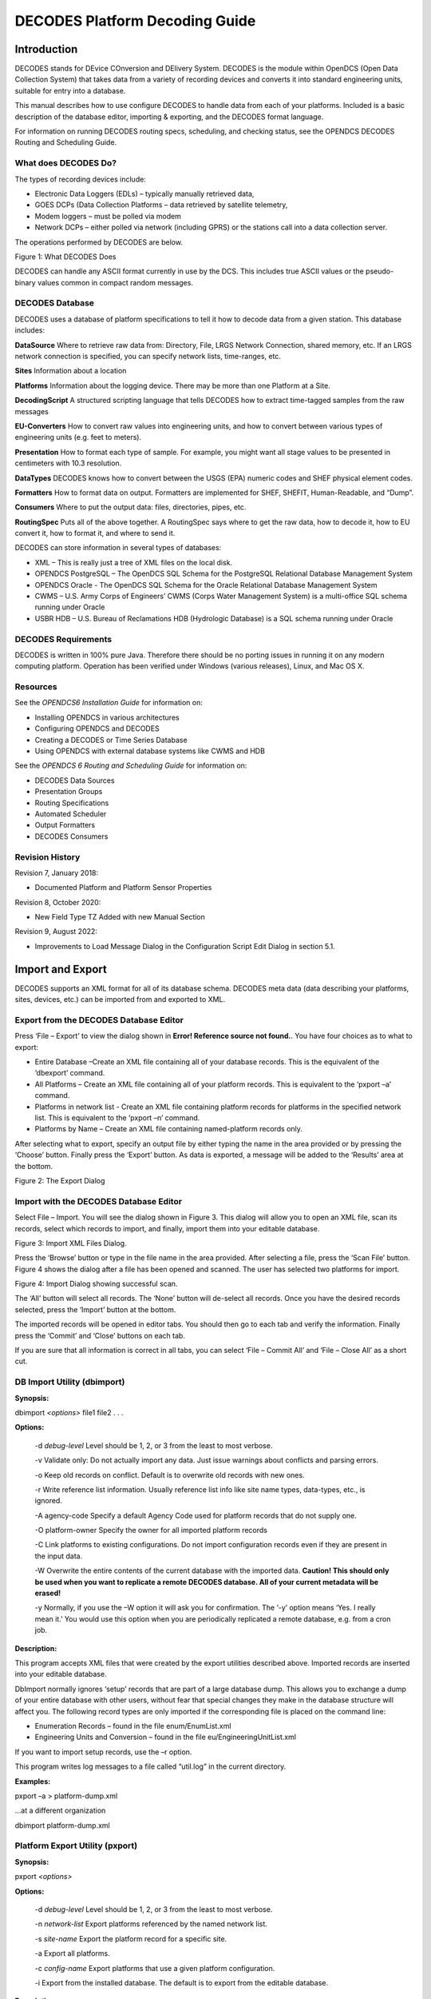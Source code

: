 .. _main.legacy.decoding.guide:
###############################
DECODES Platform Decoding Guide
###############################

.. contents. Table of Contents


Introduction
============

DECODES stands for DEvice COnversion and DElivery System. DECODES is the
module within OpenDCS (Open Data Collection System) that takes data from
a variety of recording devices and converts it into standard engineering
units, suitable for entry into a database.

This manual describes how to use configure DECODES to handle data from
each of your platforms. Included is a basic description of the database
editor, importing & exporting, and the DECODES format language.

For information on running DECODES routing specs, scheduling, and
checking status, see the OPENDCS DECODES Routing and Scheduling Guide.

What does DECODES Do?
---------------------

The types of recording devices include:

-  Electronic Data Loggers (EDLs) – typically manually retrieved data,

-  GOES DCPs (Data Collection Platforms – data retrieved by satellite
   telemetry,

-  Modem loggers – must be polled via modem

-  Network DCPs – either polled via network (including GPRS) or the
   stations call into a data collection server.

The operations performed by DECODES are below.

.. image:: ./media/legacy/decoding-guide/im-01-decodes-ops.png
   :width: 1.30347in
   :height: 3.65139in

Figure 1: What DECODES Does

DECODES can handle any ASCII format currently in use by the DCS. This
includes true ASCII values or the pseudo-binary values common in compact
random messages.

DECODES Database
----------------

DECODES uses a database of platform specifications to tell it how to
decode data from a given station. This database includes:

**DataSource** Where to retrieve raw data from: Directory, File, LRGS
Network Connection, shared memory, etc. If an LRGS network connection is
specified, you can specify network lists, time-ranges, etc.

**Sites** Information about a location

**Platforms** Information about the logging device. There may be more
than one Platform at a Site.

**DecodingScript** A structured scripting language that tells DECODES
how to extract time-tagged samples from the raw messages

**EU-Converters** How to convert raw values into engineering units, and
how to convert between various types of engineering units (e.g. feet to
meters).

**Presentation** How to format each type of sample. For example, you
might want all stage values to be presented in centimeters with 10.3
resolution.

**DataTypes** DECODES knows how to convert between the USGS (EPA)
numeric codes and SHEF physical element codes.

**Formatters** How to format data on output. Formatters are implemented
for SHEF, SHEFIT, Human-Readable, and “Dump”.

**Consumers** Where to put the output data: files, directories, pipes,
etc.

**RoutingSpec** Puts all of the above together. A RoutingSpec says where
to get the raw data, how to decode it, how to EU convert it, how to
format it, and where to send it.

DECODES can store information in several types of databases:

-  XML – This is really just a tree of XML files on the local disk.

-  OPENDCS PostgreSQL – The OpenDCS SQL Schema for the PostgreSQL
   Relational Database Management System

-  OPENDCS Oracle - The OpenDCS SQL Schema for the Oracle Relational
   Database Management System

-  CWMS – U.S. Army Corps of Engineers’ CWMS (Corps Water Management
   System) is a multi-office SQL schema running under Oracle

-  USBR HDB – U.S. Bureau of Reclamations HDB (Hydrologic Database) is a
   SQL schema running under Oracle

DECODES Requirements
--------------------

DECODES is written in 100% pure Java. Therefore there should be no
porting issues in running it on any modern computing platform. Operation
has been verified under Windows (various releases), Linux, and Mac OS X.

Resources
---------

See the *OPENDCS6 Installation Guide* for information on:

-  Installing OPENDCS in various architectures

-  Configuring OPENDCS and DECODES

-  Creating a DECODES or Time Series Database

-  Using OPENDCS with external database systems like CWMS and HDB

See the *OPENDCS 6 Routing and Scheduling Guide* for information on:

-  DECODES Data Sources

-  Presentation Groups

-  Routing Specifications

-  Automated Scheduler

-  Output Formatters

-  DECODES Consumers

Revision History
----------------

Revision 7, January 2018:

-  Documented Platform and Platform Sensor Properties

Revision 8, October 2020:

-  New Field Type TZ Added with new Manual Section

Revision 9, August 2022:

-  Improvements to Load Message Dialog in the Configuration Script Edit
   Dialog in section 5.1.

Import and Export
=================

DECODES supports an XML format for all of its database schema. DECODES
meta data (data describing your platforms, sites, devices, etc.) can be
imported from and exported to XML.

Export from the DECODES Database Editor
---------------------------------------

Press ‘File – Export’ to view the dialog shown in **Error! Reference
source not found.**. You have four choices as to what to export:

-  Entire Database –Create an XML file containing all of your database
   records. This is the equivalent of the ‘dbexport’ command.

-  All Platforms – Create an XML file containing all of your platform
   records. This is equivalent to the ‘pxport –a’ command.

-  Platforms in network list - Create an XML file containing platform
   records for platforms in the specified network list. This is
   equivalent to the ‘pxport –n’ command.

-  Platforms by Name – Create an XML file containing named-platform
   records only.

After selecting what to export, specify an output file by either typing
the name in the area provided or by pressing the ‘Choose’ button.
Finally press the ‘Export’ button. As data is exported, a message will
be added to the ‘Results’ area at the bottom.

.. image:: ./media/legacy/decoding-guide/im-02-export-decodes-db.png
   :width: 3.98611in
   :height: 3.80556in

Figure 2: The Export Dialog

Import with the DECODES Database Editor
---------------------------------------

Select File – Import. You will see the dialog shown in Figure 3. This
dialog will allow you to open an XML file, scan its records, select
which records to import, and finally, import them into your editable
database.

.. image:: ./media/legacy/decoding-guide/im-03-import-decodes-db.png
   :width: 4.86111in
   :height: 2.51389in

Figure 3: Import XML Files Dialog.

Press the ‘Browse’ button or type in the file name in the area provided.
After selecting a file, press the ‘Scan File’ button. Figure 4 shows the
dialog after a file has been opened and scanned. The user has selected
two platforms for import.

.. image:: ./media/legacy/decoding-guide/im-04-import-xml-decodes-db.png
   :width: 4.86111in
   :height: 2.40278in

Figure 4: Import Dialog showing successful scan.

The ‘All’ button will select all records. The ‘None’ button will
de-select all records. Once you have the desired records selected, press
the ‘Import’ button at the bottom.

The imported records will be opened in editor tabs. You should then go
to each tab and verify the information. Finally press the ‘Commit’ and
‘Close’ buttons on each tab.

If you are sure that all information is correct in all tabs, you can
select ‘File – Commit All’ and ‘File – Close All’ as a short cut.

DB Import Utility (dbimport)
-----------------------------

**Synopsis:**

dbimport *<options>* file1 file2 . . .

**Options:**

   -d *debug-level* Level should be 1, 2, or 3 from the least to most
   verbose.

   -v Validate only: Do not actually import any data. Just issue
   warnings about conflicts and parsing errors.

   -o Keep old records on conflict. Default is to overwrite old records
   with new ones.

   -r Write reference list information. Usually reference list info like
   site name types, data-types, etc., is ignored.

   -A agency-code Specify a default Agency Code used for platform
   records that do not supply one.

   -O platform-owner Specify the owner for all imported platform records

   -C Link platforms to existing configurations. Do not import
   configuration records even if they are present in the input data.

   -W Overwrite the entire contents of the current database with the
   imported data. **Caution! This should only be used when you want to
   replicate a remote DECODES database. All of your current metadata
   will be erased!**

   -y Normally, if you use the –W option it will ask you for
   confirmation. The ‘-y’ option means ‘Yes. I really mean it.’ You
   would use this option when you are periodically replicated a remote
   database, e.g. from a cron job.

**Description:**

This program accepts XML files that were created by the export utilities
described above. Imported records are inserted into your editable
database.

DbImport normally ignores ‘setup’ records that are part of a large
database dump. This allows you to exchange a dump of your entire
database with other users, without fear that special changes they make
in the database structure will affect you. The following record types
are only imported if the corresponding file is placed on the command
line:

-  Enumeration Records – found in the file enum/EnumList.xml

-  Engineering Units and Conversion – found in the file
   eu/EngineeringUnitList.xml

If you want to import setup records, use the –r option.

This program writes log messages to a file called “util.log” in the
current directory.

**Examples:**

pxport –a > platform-dump.xml

...at a different organization

dbimport platform-dump.xml

Platform Export Utility (pxport)
--------------------------------

**Synopsis:**

pxport *<options>*

**Options:**

   -d *debug-level* Level should be 1, 2, or 3 from the least to most
   verbose.

   -n *network-list* Export platforms referenced by the named network
   list.

   -s *site-name* Export the platform record for a specific site.

   -a Export all platforms.

   -c *config-name* Export platforms that use a given platform
   configuration.

   -i Export from the installed database. The default is to export from
   the editable database.

**Description:**

This program writes XML records containing platforms (and all
subordinate records such as site, config, script, and transport media).
Records are written to standard output.

Multiple instances of the above options are acceptable. See examples
below.

This program writes log messages to a file called “util.log” in the
current directory.

**Examples:**

Dump all platforms to a single XML file:

pxport –a > platform-dump.xml

Export three specific sites:

pxport –s TCLG1 –s HUDG1 –s LHMG1 > threesites.xml

Export platforms referenced by Atlanta’s network list:

pxport –n Atlanta > Atlanta-platforms.xml

Database Export Utility (dbexport)
-----------------------------------

You can export the entire database to an XML file with the ‘dbexport’
command:

dbexport > *file* *By default exports the editable database.*

dbexport –i > *file* *Option to export installed database*

This command is very useful for taking periodic backups of the DECODES
database.

DECODES Database Editor
=======================

Start the Database Editor (dbedit) from the launcher with the command::

    launcher_start

Then press the button for DECODES Database Editor.

You can also start the dbedit directly from a terminal with the command::

    dbedit *<options>*

**Options:**

   -d *debug-level* Level should be 1, 2, or 3 from the least to most
   verbose.

   -E databaseLoc Edit the XML database at the specified location. This
   overrides the editable database location specified in your DECODES
   Properties file.

The editor starts as shown in Figure 5.

.. image:: ./media/legacy/decoding-guide/im-05-decodes-platforms.png
   :alt: decodes platforms list
   :width: 6.49444in
   :height: 5.58403in

Figure 5: Database Editor Platform List Screen.

GUI Layout
----------

A row of Tabs appears along the top corresponding to the different kinds
of records in the database (Platforms, Sites, Configs, etc.)

List Panels in General
~~~~~~~~~~~~~~~~~~~~~~

Underneath each of those tabs you will see a “List” tab. In Figure 5,
the Platform tab is selected, so we see the List of platforms.

Click on the column header in the List tab to sort the elements by the
columns value. In Figure 5 the ‘Site’ column header was clicked, so we
see elements sorted by Site name.

Along the bottom of the List tab you see buttons with the following
labels:

**Open** To edit a database record, click on it in the list and press
Open

**New** Press new to create a new database record.

**Copy** To copy a database record, click on it in the list and press
Copy. You will be prompted for a name for the copy.

**Delete** To delete a database record, click on it in the list and
press Delete.

**Refresh** This is a placeholder for future a feature.

Edit Panels in General
~~~~~~~~~~~~~~~~~~~~~~

When you **Open** a record, a new tab appears to the right of the list
tab. For example, Figure 6 shows the result after we do the following:

-  Select the **Configs** top-level tab.

-  Select the record loggernet-20 from the list

-  Press the **Open** button.

Notice the bottom of the Edit Panel. The **Commit** button writes the
record back to the database. You can do this at any time. It does not
close the panel.

The **Close** button closes the edit panel. If you have made changes to
the record you will be asked if you want to save them.

Exiting the Editor
~~~~~~~~~~~~~~~~~~

You can exit the editor by selecting File-Exit or by closing the window.
If you have edit panels open in which changes have not been saved, you
will be forced to close these panels before you can exit.

.. image:: ./media/legacy/decoding-guide/im-06-decodes-config.png
   :alt: decodes configuration tab
   :width: 6.50556in
   :height: 4.66319in

Figure 6: Platform Config Edit Panel.

Sites
=====

In DECODES, a site is simply a location with one or more names. It also
has a collection of meta-data it can store about the location.

Figure 7 shows an example of the Site Edit Panel. The left panel shows
the names for the site. A site can have several names, but only one of
each time. This site has a local name “RNSASRMH” and a wsc (Water Survey
of Canada) name of 05DC001. If your organization uses a particular kind
of name, you can add it.

On the right are type-in fields for descriptive information about the
site such as latitude, longitued, etc.

As in many of the DECODES records, you can adorn the site with a set of
Properties (name=value pairs). Properties are used by various formatters
and other modules and are described in the appropriate sections.

.. image:: ./media/legacy/decoding-guide/im-07-sites-information.png
   :alt: platform sites information
   :width: 6.49444in
   :height: 4.20208in

Figure 7: The Site Edit Panel.

DECODES Configurations
======================

Suppose you wanted to field 10 new water-level stations. You purchase
ten sets of identical equipment (loggers, transmitters, antenna,
sensors) and configure them all the same. In this case, you could decode
them all with the same Configuration record.

The Configuration record contains:

-  A list of sensors (names, data type codes, min/max, other properties)

-  A script that handles the decoding using the DECODES Format Language.

-  The script contains more information about each sensor such as the
   engineering units and any coefficients required to convert raw data
   to the correct units.

Figure 8 shows an example of an open platform configuration.

The panel shows you the current number of platforms that are using this
configuration. This may be important if you plan to make modifications.
Your modifications will affect all platforms using the config.

The center of the panel contains a list of Sensors defined in this
configuration. Using the buttons to the right, you can Delete, Edit, or
Add sensors in this list. If you edit or add a sensor, you will see the
dialog shown in Figure 9.

At the bottom of the panel you see a list of decoding scripts. Decoding
scripts do the work of extracting sensor samples from your raw message.
Using the buttons to the right, you can Delete, Edit, or Add scripts in
this list. If you edit or add a script, you will see the dialog shown in
Figure 10

.. image:: ./media/legacy/decoding-guide/im-08-decodes-configs-sensors.png
   :alt: decodes config sensors
   :width: 6.25in
   :height: 4.05461in

Figure 8: Platform Config Edit Panel.

.. image:: ./media/legacy/decoding-guide/im-09-edit-config-sensor.png
   :alt: edit config sensor
   :width: 3.5in
   :height: 3.93225in

Figure 9: Edit Config Sensor Dialog.

Sensor Properties are used to activate many special features within
DECODES.

You can define properties here, and they will apply to all platforms
using this configuration. For example, the figure above shows that a
time offset of -2700 (seconds) is to be applied to every value for this
sensor (to subtract 45 minutes).

If you want the property setting to apply to only a specific platform,
apply the property in the Platform Sensor dialog, as described in
section 0. Any settings defined in the Platform dailog will override
settings made in the Config-Sensor dialog shown above.

Decoding Scripts
----------------

A sample Decoding Script dialog is shown in Figure 10. This is the
trickiest part. You will likely spend more time in this dialog than any
other part of DECODES.

At the very top of the screen you see the name of the configuration that
this script belongs to, the name of the script, and a selection for data
order.

The name of the script must be unique within the configuration. You are
strongly encouraged to follow these conventions:

-  Script Name ‘ST’ for Self Timed GOES DCP Messages,

-  Script Name ‘RD’ for Random GOES DCP Messages,

-  Script Name ‘EDL’ for Electronic Data Logger Files.

Below the top line, there are four main areas of this dialog:

-  Format Statements

-  Sensor Units & Conversions

-  Sample Message

-  Decoded Data

**Format Statements:** Type the label in the left column and the
statement in the right. Each statement must have a label. You can break
up a long format statement on two lines with the same label. The figure
below shows that a single statement with label “st” has been broken into
several lines.

Execution will always start with the first statement in the list. You
can select a statement and press the Up or Down buttons to move
statements around in the list. You can use the Add button to add a new
statement at the end of the list. The Delete button will ask you for
confirmation before deleting the selected statement.

The syntax for Format Statements is the topic of the entire Chapter 7
below.

**Sensor Units & Conversions:** In this list you assign units to each
sensor and a raw conversion algorithm. In the example shown the user has
selected the algorithm for Battery voltage. Linear conversion (y = Ax +
B) has been selected for both parameters. You then type the coefficients
directly in the table.

**Sample Message Area:** You can load raw data and interactively try to
decode it using your format statements and conversions. You can do this
several ways.

To load a sample GOES DCP message from your LRGS server, do this:

-  Press the ‘Load’ button to bring up the dialog shown in Figure 11.

-  Select “Load from LRGS”.

-  Select an LRGS server from the list.

-  Enter or select the DCP address, and optionally, the channel number.

-  Click OK.

Improvement made for OpenDCS 7.0.2 and later versions: You can either
type in the DCP Address in the area provided, or select it from the
list. This list is populated like this:

-  If you entered the configuration editor by clicking the “Edit”
   (config) button on a platform edit panel, then just the medium IDs
   for that platform will be present in the list.

-  ELSE If this is a previously-existing configuration, the list will be
   populated with all platforms that use this configuration.

-  ELSE (i.e., this is a new configuration), the list will be populated
   with the medium IDs for all platforms.

-  NOTE: In any case, you can always type the DCP address directly as
   you could in previous versions.

To load a sample message of any type from a file, do this:

-  Press the ‘Load’ button to bring up the dialog shown in Figure 11.

-  Select “Load from File”.

-  Enter the file name, or press the ‘Select’ button to navigate to it
   from a menu.

-  Click OK.

You can also copy/paste from other applications directly into the Sample
Message area. Use the standard copy/paste commands (CTRL-C=copy,
CTRL-V=paste).

Press the ‘Decode’ button to apply the format statements to the raw
data. The results are shown in the Decoded Data area at the bottom.

For easy reference, DECODES will assign a color to each sensor. The
color will be used for the decoded data, for the sensors in the unit
conversion list, and finally, the raw data within the sample message.

After decoding, you can select a cell within the decoded data. The
corresponding raw data is highlighted with a yellow background. The
example shows that the 16:00 Air Temperature value corresponds to raw
characters “DKz” within the message.

.. image:: ./media/legacy/decoding-guide/im-10-decoding-script-example.png
   :alt: decoding example
   :width: 6.49444in
   :height: 5.07847in

Figure 10: Decoding Script Edit Dialog Showing Interactive Decoding.

.. image:: ./media/legacy/decoding-guide/im-11-a-load-sample-message.png
   :alt: load sample message from dcp
   :width: 4in
   :height: 3.85358in

.. image:: ./media/legacy/decoding-guide/im-11-b-load-sample-message-file.png
   :alt: load sample message from file
   :width: 4in
   :height: 3.85358in

Figure : Load Sample Message Dialog (load from LRGS or from File).

For even more information on how the script was executed, you can hit
the ‘Trace’ button after decoding. A detailed list of operations is
shown, as in Figure 12.

.. image:: ./media/legacy/decoding-guide/im-12-decoding-trace.png
   :alt: decoding trace messages
   :width: 5.625in
   :height: 3.75622in

Figure 12: Decoding Script Trace Dialog.

Platforms
=========

In DECODES, a Platform models a particular data-logger & transmitter. It
is a box that emits a message. The platform edit panel is shown in
Figure 13.

-  A Platform exists at a Site. Press the Site Choose button to bring up
   a dialog in which you can select a site.

-  A Platform is assigned to a Configuration. Press the Config Choose
   button to make this association. As a shortcut, there is also an Edit
   button. This is equivalent to going to the Configs tab and opening
   the selected config.

If you only have a single platform at a site (a typical arrangement),
then you do not to enter a Designator. If you have multiple platforms at
the same site, then you must add a designator to distinguish them.

The Owner Agency and Description are simple free-form type-in fields.
They are informational and not used by other DECODES software.

.. image:: ./media/legacy/decoding-guide/im-13-decodes-platform.png
   :alt: decodes platform
   :width: 6.49444in
   :height: 5.01111in

Figure 13: Platform Edit Panel.

Platform Properties
-------------------

Click on the Platform Properties button to bring up a pre-populated list
of available properties that apply to platforms as a whole. The
properties currently include:

-  pollPriority: An integer 1, 2, or 3, with default = 3. This only
   applies to polled stations. It allows you to determine the priority
   (order) in which stations will be polled in the network list of
   polled stations. The highest priority is 1, meaning that it will be
   polled before any stations with priority 2, or 3.

-  ignoreSeason – Set to the name of a season you have defined. This
   station will *not* be decoded during the specified season. A typical
   use is for stream gauge stations during months when the stream is
   frozen.

-  processSeason – Set to the name of a season you have defined. This
   station will *only* be decoded during the specified season.

-  debugLevel – Set to 1, 2, or 3 for increasing levels of debugging
   information when decoding this platform. 3 is the most verbose. This
   value, if specified, will override the debug level on the routing
   spec.

Platform Sensors
----------------

Platform-specific sensor information is stored here. To modify this
information, select the sensor and click ‘Edit Sensor Info’. The dialog
is shown in Figure 14.

-  If a sensor on this platform is actually located at a different site,
   you can associate the sensor with a site. In most cases, however, the
   “Actual Site” field is blank, meaning that this sensor is at the same
   site as the platform.

-  You can enter platform-specific max and min limits. For convenience,
   the dialog shows any max/min that is specified in the config record.
   **The values here will override the config.**

-  A set of properties can be defined. The list show most of the
   possible properties. You can hover the mouse over a property name for
   tool-tip help on each.

You can do simple scale and offset adjustments to sensor values on a
platform specific basis by defining the following properties:

-  preoffset – A number added to each sensor value. This is done prior
   to scaling.

-  scale – A number to be multiplied by each sensor value.

-  offset – A number added to each sensor value (after scaling).

Normally values outside the min/max bounds will simply be discarded. You
can add additional properties to cause the out-of-bounds values to be
replaced with some other special value. Min/Max checks are done after
offset and scaling.

-  “minReplaceValue” – Add a property with this name if you want a value
   below the minimum to be replaced with a special value.

-  “maxReplaceValue” – Add a property with this name if you want a value
   above the maximum to be replaced with a special value.

.. image:: ./media/legacy/decoding-guide/im-14-platform-sensor.png
   :alt: platform sensors
   :width: 4.20199in
   :height: 3.67135in

Figure 14: Platform Sensor Parameters Dialog.

Platform Sensor Properties
~~~~~~~~~~~~~~~~~~~~~~~~~~

There are many properties that can apply to sensors. Properties set in a
Platform Sensor record will override any values set in the Config Sensor
record. Currently supported properties include:

-  ADAPS_Medium_type – Medium Type to use in the UGSG StdMsg Output
   Formatter.

-  CwmsDuration – Duration field to use when constructing a CWMS Time
   Series ID.

-  CwmsParamType – ParamType field to use when constructing a CWMS Time
   Series ID.

-  CwmsVersion – Version field to use when constructing a CWMS Time
   Series ID.

-  HydstraMaxGap – Maximum gap used by the Hydstra Output Formatter

-  Hydstra Translation Code used by the Hydstra Output Formatter

-  TimeOffsetSec – Time adjustment (positive or negative) in seconds to
   add to this sensor’s samples after decoding.

-  dataOrder – A=Ascending, D=Descending. Used to override the default
   data order in the configuration script.

-  ignoreSeason / processSeason – These function like the properties of
   the same name for Platforms. But in this case the processing is
   controlled for a single sensor.

-  interval – In the HDB Consumer used by Bureau of Reclamation, this
   controls the INTERVAL part of the time series ID.

-  minReplaceValue / maxReplaceValue – Normally values outside the
   min/max bounds will simply be discarded. You can add additional
   properties to cause the out-of-bounds values to be replaced with some
   other special value. Min/Max checks are done after offset and
   scaling.

-  modelID – for HDB Consumer, this sets the model ID.

-  modeled – for HDB consumer, set to TRUE if this is to be considered
   modeled data.

-  offset p preoffset / scale – described above

-  tvacode – Data Type Code to use in TVA transaction file formatter

-  omit – set to true to have this sensor’s values always omitted from
   the output.

Transport Media
---------------

Transport Media define how the data from this platform is retrieved. The
data may need to be decoded differently depending on whether it was
received over HRIT, DRGS, or EDL file, even though it came from the
same platform.

The example shown shows two transport media for GOES-Self-Timed on
channel 142.

-  For GOES TM records, you must enter both Medium Identifier (GOES DCP
   Address) and Channel number

-  For Data Logger and other types, it is usually sufficient to enter
   the medium identifier. This is usually a station name or some other
   unique identifier.

Also in this dialog, you associate each transport medium with the name
of a “Script” which will be used to decode the data.

.. image:: ./media/legacy/decoding-guide/im-15-transport-medium.png
   :alt: transport medium
   :width: 3.5in
   :height: 3.47876in

Figure 15: Transport Medium Edit Dialog.

You can add a Time Adjustment as a positive or negative number of
seconds. This will be added to the message time before any decoding is
done. A typical example for this is:

-  My GOES DCP transmits right on the hour. So the message is received a
   few seconds after the top of the hour.

-  The most recent water level is from 45 minutes after the previous
   hour.

-  Add a short negative time adjustment like -60. This forces the
   message time back into the previous hour, so that when DECODES
   assigns time values it will choose the correct one.

The DECODES Format Language
===========================

DECODES uses Fortran-like format statements to interpret data received
from a recording device. A *Decoding Script* is made up of one or more
format statements. These format statements consist of two parts:

1. a *label* to identify the format, and

2. a *statement* containing a sequence of format operations.

Within a statement, the format operations are separated from each other
by commas. You enter format statements within the Decoding Script Edit
Dialog, described in section 5.1.1.

Execution of Format Statements
------------------------------

This is what happens when a routing spec decodes a message:

1. Use the DCP Address and channel number within the message to find a
   matching transport medium.

2. Get the platform record associated with that transport medium. The
   platform record is associated with a platform-config record, which in
   turn contains sensor records and one or more Decoding Scripts.

3. Retrieve the Decoding Script associated with this transport medium.
   For example, the message came in on channel 31, so use the ‘ST’
   (self-timed) script.

4. Parse the script into a hierarchy of executable operations.

5. Starting with the first format statement in the script, execute the
   operations against the message data.

Step 4 (parsing the script) is only done once. If a second message is
received for the same platform, the already-prepared scripts are reused.

Step 5 (executing the script against the message data) is the subject of
this chapter.

For troubleshooting an individual platform, you can set a property
“debugLevel” to a value of 1, 2, or 3. When data from this platform is
decoded, the log verbosity (3 = most verbose) will be set.

Stepping through the Script and the Data
----------------------------------------

As it is executing, the script keeps track of three things:

-  The currently executing format statement

-  The current operation within the format statement

-  The current position within the message data

The message header (e.g. GOES header, first row of CSV, etc) is not processed by the
script. The data pointer is initialized to the first actual message
byte.

The script starts with the first format statement, so position is
important. This differs from previous versions of DECODES and EMIT.

Each format statement has a label. Several operations can cause decoding
to jump to a new statement, identified by its label. Labels may only
contain letters and digits.

Adjacent format statements with the *exact* same label are joined into a
single long statement before parsing and executing.

The various operations in the format statements step through the message
data from beginning to end. There are operations for skipping characters
and lines, and for positioning the data pointer within the message data.

Format Operation Overview
-------------------------

A quick reference of DECODES format operations is presented in Table
6‑1. The subsections that follow provide more detail on each one.

Several of the operators are identified by a letter. The parser is not
case-sensitive, so ‘X’ and ‘x’ can both be used for skipping characters.

+-----------+------------------------------+---------------------------+
| **\       | **Description**              | **Examples**              |
| Command** |                              |                           |
+===========+==============================+===========================+
| *n*\ X    | Skip n data characters       | 2X *- skip 2 characters   |
|           |                              | (bytes).*                 |
+-----------+------------------------------+---------------------------+
| *n*\ P    | Position to the nth          | 2P - Position to          |
|           | character in the current     | 2\ :sup:`nd` character in |
|           | line.                        | current line.             |
+-----------+------------------------------+---------------------------+
| *n*/      | Skip n data lines            | 3/ - skip 3 lines         |
+-----------+------------------------------+---------------------------+
| *n*\\     | Skip backward *n* data       |                           |
|           | lines.                       |                           |
+-----------+------------------------------+---------------------------+
| >\        | Jump to the format with the  | >ST3 -switch to format    |
| *label*   | specified label              | with label ST3            |
+-----------+------------------------------+---------------------------+
| *n*\      | Repeat operations enclosed   | 10(F(S,A,6,1)) – repeat   |
| (*operat\ | in parenthesis n times       | “F(s,A,6,1)” 10 times.    |
| ions...*) |                              |                           |
+-----------+------------------------------+---------------------------+    
| C(*n*\ N, | Check the next 'n'           | C(3N, ERROR) - checks the |
| *label*)  | characters for number        | next three characters for |
|           | characters (digits, decimal  | digits, decimal point, or |
|           | point or sign). If all are   | sign. If at least one of  |
|           | number-characters, continue  | the three is not, switch  |
|           | to the next format           | to format ERROR           |
|           | operation. If at least one   |                           |
|           | is not, switch to format     |                           |
|           | with specified label. Do not |                           |
|           | change the current data      |                           |
|           | pointer.                     |                           |
+-----------+------------------------------+---------------------------+
| C(S,      | Check the next character for | C(S, ERROR) - checks the  |
| *label*)  | a sign ('+' or '-' ). If it  | next character for a      |
|           | is a sign, continue to the   | sign, switch to format    |
|           | next operation within this   | ERROR                     |
|           | format statement; otherwise, |                           |
|           | switch to specified format.  |                           |
+-----------+------------------------------+---------------------------+    
| C\        | Compare the string of        | C('001',NXT) - checks the |
| ('*str*', | characters 'str' with the    | next three characters for |
| *label*)  | next length-of-string        | a match with '001'. If    |
|           | characters in the device     | there is no match, change |
|           | data. If there is a match,   | to format labeled NXT.    |
|           | continue to the next         |                           |
|           | operation in the current     |                           |
|           | format. Otherwise, switch to |                           |
|           | the format with the          |                           |
|           | specified label. Do not      |                           |
|           | change the current data      |                           |
|           | pointer.                     |                           |
+-----------+------------------------------+---------------------------+
| csv(s\    | Parse a series of comma      | csv(x,1,x,x,2) – Skip     |
| ens#,...) | separated values, assigning  | 1\ :sup:`st` CSV column,  |
|           | columns to the specified     | assign column 2 to sensor |
|           | sensor numbers. Terminates   | #1. Skip 2 more columns   |
|           | when all specified columns   | and assign the final      |
|           | processed or on end of line. | column to sensor # 2.     |
+-----------+------------------------------+---------------------------+
| S(*n*, N,\| The second argument defines  | S(6,N,ERROR) - scan at    |
| *label*)  | what to scan for:            | most the next 6           |
|           |                              | characters searching for  |
| S(*n*, S,\| N = scan for any number      | a number or a sign; and   |
| *label*)  | character (digits or sign)   | if found, set the data    |
|           |                              | pointer to the matching   |
| S(*n*, A,\| S = scan for any sign        | character and continue to |
| *label*)  | character ('+' or '-')       | the next format           |
|           |                              | operation; if not found,  |
| S(*n*,\   | A = scan for any alphabetic  | set the data pointer plus |
| '*str*',\ | character                    | 6 and change to the       |
| *label*)  |                              | format with the label     |
|           | '*str*' = Scan for specified | ERROR                     |
|           | string                       |                           |
|           |                              | S(0,'A',NXT) - check the  |
|           | Scan at most **n** data      | current data character to |
|           | bytes until either the       | see if it matches 'A'; if |
|           | target of the scan is found  | it does, continue to the  |
|           | or an end-of-line is found.  | next format operation; if |
|           |                              | not found, change to      |
|           | If the target of the scan is | format with format label  |
|           | found, continue with the     | NXT; in either case the   |
|           | next operation in the        | data pointer is not       |
|           | current format. Otherwise    | changed.                  |
|           | switch to the format         |                           |
|           | statement with the specified | S(10,'01+',ERROR)- scan   |
|           | label. After the operation   | the next 10 characters    |
|           | is completed the current     | for the string '01+'. If  |
|           | data pointer points to where | not found, change to      |
|           | the scan halted, i.e. if     | format with label ERROR.  |
|           | target character(s) is       |                           |
|           | found, it points to that     |                           |
|           | character. Otherwise, it is  |                           |
|           | moved 'n' characters form    |                           |
|           | the previous position.       |                           |
|           |                              |                           |
|           | A special case of the S      |                           |
|           | operation results when n is  |                           |
|           | 0. In this case the current  |                           |
|           | data pointer remains         |                           |
|           | unchanged. If the target of  |                           |
|           | the scan is found, continue  |                           |
|           | with the next operation.     |                           |
|           | Otherwise switch to          |                           |
|           | specified format. This       |                           |
|           | feature allows multiple      |                           |
|           | tests on the same data       |                           |
|           | character.                   |                           |
+-----------+------------------------------+---------------------------+
| *n*\      | Field Descriptions.          | Many varieties.           |
| \ F(*FT,  |                              |                           |
| DT, L, S, |                              |                           |
| E*)       |                              |                           |
+-----------+------------------------------+---------------------------+
| W         | Skip any number of white     |                           |
|           | space characters, including  |                           |
|           | space, tab, carriage return, |                           |
|           | and linefeed.                |                           |
+-----------+------------------------------+---------------------------+
      

Table 6‑1: Common DECODES Format Operations.

Skipping and Positioning Operations
-----------------------------------

To skip a single character:

x

To skip a specified number of characters, place a number before the ‘X’:

5x

To skip to the end of the current line and continue processing data at
the beginning of the next line, use a forward slash:

/

To skip to the end of more than one line, place a number before the
slash:

2/

To position the data-pointer to a particular character position on the
line, put a number followed by the letter ‘p’. The following positions
the pointer to the 5\ :sup:`th` character of the line. Note: byte
position 1 is the start of the line.

5p

To skip backward a number of lines, use a backslash preceded by a
number.

2\\

The Check Operation
-------------------

Check commands are used to check the current location in the data for a
specified condition. The data pointer is not altered. If the condition
is false, you specify an alternate format statement to jump to.

To check to make sure the next *n* characters are numbers (digits,
decimal point, or sign), and jump to the statement labeled ‘NAN’ if any
are not, do the following. Note that if the check is true, we proceed
with the next operation, which assigns the numbers to a sensor value.

c(5N, NAN), f(s,a,5,1)

To check if the next character is a sign (either ‘+’ or ‘-‘), and jump
to the statement NOSIGN if not:

c(S, NOSIGN), ...

To check to see if the data matches the string ‘AA’ and skip to the
format labeled ‘BB’ if it does not:

c('AA', BB), ...

In this usage of the check command, the string must match exactly. The
check is case sensitive and the entire string must match the current
data position. Otherwise the check is false and control jumps to the
named format statement.

The Scan Operation
------------------

Scan commands are used to scan forward from the current location in the
data until a specified condition has occurred. These commands are used
to position to a particular location based upon a specified condition.

Scan operations have the following syntax:

S(\ *n*, *condition*, *label*)

…where **n** is the number of characters to scan (or to the end of the
current line), **condition** specifies what we are scanning for (see
below), and **label** specifies the format that we jump to if the
condition is not met.

The **condition** can be one of the following:

N Scan for any digit, decimal point, or sign

S Scan for a sign character, either + or -.

A Scan for any letter, either upper or lower case

   P Scan for any pseudo-binary character, or the ‘/’ character which is
   commonly used to represent missing data.

X\ *nn* Scan for a character with the hex value *nn*

'str' Scan for the exact string ‘str’

If the condition is true (i.e. the requested pattern was found),
processing continues to the next operation in the current format
statement.

After the operation is completed the current data pointer points to
where the scan halted, i.e. if target character(s) is found, it points
to that character. Otherwise, it is moved 'n' characters form the
previous position.

The Jump Operation
------------------

The Jump operation causes an unconditional jump to a specified format
statement. The data pointer remains unaffected. The jump operation has
the following syntax:

>\ *label*

Repeating Groups of Operations
-------------------------------

Any group of operations can be performed repeatedly. Operations enclosed
in parentheses and preceded by a number will be performed the specified
number of times. For example,

8(x,F(S,B,3,1))

causes the operations within the parentheses (the **x** operation and
the **F** operation) to be performed 8 times.

Field Operations
----------------

Field operations are used to extract time and sensor values from the
message. The general form of a field description is:

**n\ F(ft, dt, len\ gth ,\ sensor # or fld-ID, E)**

where:

-  **n** is a repetition factor

-  **ft** defines the type of field

-  **dt** defines the type of data

-  **length** defines the field length with optional delimiters.

-  **sensor #** the sensor number associated with this sensor-value
   field

-  **fld-id** is used with DATE and TIME fields to specify different
   representations

-  **E** is used with TIME fields to indicate that the recording of time
   is viewed as an event

The field type can be one of the following:

   D Date Field (see 0 for Date and Date Components)

   D+ Date of period just now ending

   YR Year

   MN Month

   DY Day of Month

   JDY Julian Day of Year

   JDY+ Julian Day of Year just now ending

   T Time Field (see 7.9.4 for Time and Time Components)

   HR Hour

   MIN Minutes

   SEC Seconds

   A AM or PM

   TZ Time Zone Field

   TI Time Interval Field (see 7.10.1)

   MINT Minute Interval Field (see 7.10.2)

   MOFF Minute Offset Field (see 7.10.2)

   F Format Label Field (see 0)

   S Sensor Value Field (see 7.10.4)

   MHD Message Header Date (see :ref:`decodes.format.field.message_header`)

   MHT Message Header Time (see :ref:`decodes.format.field.message_header`)

The data type can be one of the following:

   A ASCII

   B Pseudo Binary (unsigned)

   I Pseudo Binary Signed Integer (signed binary)

   L Labarge pseudo-ASCII

   X Hexadecimal

   S String

   BC Campbell Scientific Binary Format

   C Campbell Scientific Binary Format (first byte defines sign and
   magnitude)

   BD Design Analysis binary Format (Integer value made negative by sign
   bit)

   BT Telonics Binary Format (same as BD)

   BIN Pure Binary 2's compliment Signed Integer, MSB-first

   UBIN Unsigned (always a positive) Pure Binary Integer, MSB-first

   BINL Pure Binary 2 Pure Binary 2's compliment Signed Integer,
   LSB-first

   UBINL Unsigned (always a positive) Pure Binary Integer, LSB-first

In special cases, you may want to process literal data in the script
rather than from the message. You can do this by enclosing the literal
string with double quotes in the data type field. For example, the
following will execute the “MOFF” field type with the literal ASCII
string “0”. The effect is to undo a MOFF set from a previous sensor.

F(MOFF, "0", 1, 9)

Pseudo-Binary and Pure-Binary Fields
~~~~~~~~~~~~~~~~~~~~~~~~~~~~~~~~~~~~

“Pseudo Binary” can be thought of as a compression technique. NOAA
mandates that all DCP data should contain printable ASCII characters.
Pseudo Binary divides a number into 6-bit chunks and then encodes each
chunk into a byte. The high-order 2-bits are set to 01 resulting in a
printable ASCII character. The exception is the binary number 111111
(decimal 63), which is typically encoded as a question-mark.

Example: Encode the number 68561 as a 3-byte pseudo binary number:

-  468561 encodes to binary: 10000101111010001

-  Divide into 6-bit chunks: 010000 101111 010001

-  Tack on high order bits 01: 01010000 01101111 01010001

-  Encoded in ASCII characters: PoQ

With the 'BIN', 'UBIN', 'BINL', and 'UBINL' formats, DECODES now also
supports pure binary data in which all 8-bits of each byte are used.

Large integers may be spread over multiple bytes. The formats 'BIN' and
'UBIN' assume that the most-significant-byte is presented first. The
formats 'BINL' and 'UBINL' assume that the least-significant-byte is
first.

Field Length and Delimiters:
~~~~~~~~~~~~~~~~~~~~~~~~~~~~

**Length** can be optionally followed by the character D and a one or
more delimiter characters. The delimiters are usually enclosed in single
quotes.

For example:

   6D’,’ This indicates that the field has a length of 6 characters or
   can be delimited by a comma.

   8D’ ,:’ This indicates that the field has a maximum length of 8
   characters and can be delimited either by a space, comma, or colon.

The delimiter can be simply asserted, enclosed in single quotes, or
represented as *xnn* where nn is the hexadecimal rep­resentation. If the
delimiter is a comma, it must be enclosed in single quotes.

For example:

   **6D’,’** The field is delimited by a comma

   **6Dx1E** The field is delimited by a period (the hexa­decimal
   representation of a period is 1E).

   **6D' '** The field is delimited by a space

   **6DS** The field is delimited by a sign (+ or -) character.

   **6D!** The field is delimited by any non-numeric character.

The delimiter 'S' means that the data is delimited by a sign (+ or -).

The delimiter ‘!’ means that the data is delimited by a non-numeric
characters. Numeric characters include digits, decimal point, signs, and
either ‘e’ or ‘E’ (to support exponential notation.)

Care must be taken in positioning your data pointer after a delimited
field. The pointer will be left *at* the delimiter. Hence you will
probably want to use a skip operation to skip the delimiter after
parsing the field.

If the delimiter is not found, the pointer is advanced by *length*
characters.

.. _decodes.format.field.date:

Date Fields
~~~~~~~~~~~

Date field descriptions have a field type of 'D'. Date fields are used
in EDL files to extract time from the message data. The times are then
subsequently used to time-tag data samples.

The form of a date field description is

**F(D, data type, length<Dc>, fld-id)**

The 'fld id' parameter is used to define four different date formats.
Possible formats are as follows:

**F(D, type, length<Dc>,1)**

Fld-id 1 indicates the date is in the format year, month, day. The
format differs for different field lengths:

-  For length 8, we expect the format YY/MM/DD, YY-MM-DD, or YY MM DD

-  For length 6, we expect the format YYMMDD

-  For length 10, we expect the format YYYY/MM/DD, YYYY-MM-DD or

YYYY MM DD.

**F(D, type, length<Dc>,2)**

Fld-id 2 indicates a Julian day is used. For length 8, fields have the
format YYYY-DDD, YYYY/DDD; for length 7, YYYYDDD; for length 6, YY-DDD,
YY/DDD; for length 5, YYDDD; for length 3, DDD; for length 2, DD. For
cases where the year is not in the date field, the year will default to
the current year unless the user specifies a year during the data
con­version process. If the user lets the year default and a Julian day
is found that exceeds the current Julian day, it will be assumed that
the data belongs to the previous year and so the year will be
decremented.)

**F(D, type, length<Dc>,3)**

Fld-id 3 indicates only the month and day are re­corded. For length 5,
fields with format MM/DD, MM-DD, AND MM DD; for length 4, MMDD. The same
rules about the missing year apply to the field descriptions for dates
with fld id of 3 as the ones for the dates with fld id of 2.

**F(D, type, length<Dc>,4)**

Fld-id 4 indicates the same type of format as fld-id 1 but in a
different order-month, day, year. For length 10, fields with format
MM/DD/YYYY, MM-DD-YYYY, and MM DD YYYY; length 8, fields with format
MM/DD/YY, MM-DD-YY, and MM DD YY; for length 6 MMDDYY.

You can also parse the date components individually:

   F(YR, type, length) Parse a year field. Length can be 2 or 4.

   F(MN, type, length) Parse a month field. If length is 2, expect a
   number from 1 to 12. If length is 3, expect a 3-character month
   abbreviation like jan, feb, etc.

   F(DY, type, length) Parse day of month.

   .

   F(JDY, type, length) Parse julian day-of-year.

   F(JDY+, type, length) Parse julian day-of-year just ending.

**The ‘Increment-Day’ Feature:**

The ‘D’ and ‘JDY’ field-types may optionally have a plus sign after
them. This feature allows us to handle EDL data that gives complete date
information only at the end of a day. For example, suppose(( a file
started like this:

001 20:00 22.1 12.5

001 21:00 22.2 12.5

001 22:00 22.1 12.5

001 23:00 22.3 12.4

004 2003 335 24:00 22.2 12.5

001 01:00 22.3 12.5

...

Notice that the line with the label “004” contains the year and the
Julian day (335) that has just ended. Data prior to this line is day
335, data after this line is day 336. Hence we want to increment the day
after parsing it. So use the JDY+ operator.

.. _decodes.format.field.time:

Time Fields
~~~~~~~~~~~

Field descriptions for times have a field type of 'T' and a data type of
'A' (ASCII). Thus, the form of a field description for a time is:

**F(T, A, length<Dc><, sensor #, E>)**

The optional *'sensor #'* and *'E'* parameters signify that the time
recorded is an event. This is used for recorders that record only the
time whenever an event occurs e.g. the time is recorded whenever a
tipping bucket tips. In this case, the recorded time is considered to be
the data. When DECODES encounters a field description for a time and it
has a sensor num­ber and the 'E' parameter, DECODES will use the value 1
as the data value associated with that time.

The raw value of 1 can be converted to the desired units via an EU
conversion in the script. For example, if a tipping bucket rain gage
records the time whenever .01 inches of rain falls, convert the raw
value of 1 to .01 with a linear EU conversion.

For length 8, times are expected with format HH-MM-SS or HH:MM:SS; for
length 6, HHMMSS; for length 5, HH:MM, HH-MM; for length 4, HHMM; for
length 3, HMM; and for length 2, MM.

You can also parse the time components individually:

   F(HR, type, length<Dc>) *Numeric Hour Field*

   F(MIN, type, length<Dc>) *Numeric Minute Field*

   F(SEC, type, length<Dc>) *Numeric Second Field*

   F(A, type, length<Dc>) *One of “AM”, “A”, “PM”, “P”*

Time Zone Fields (Field Type TZ)
~~~~~~~~~~~~~~~~~~~~~~~~~~~~~~~~

This feature was added for OpenDCS Version 6.8 RC02.

If your message contains time stamps, it is important that the time zone
be set correctly. Normally the time zone is set in the transport medium.
But suppose the “message” is actually an RDB file downloaded from the
USGS web site – in this case, you can parse the time zone directly from
the message. Using a field with type ‘TZ’ overrides any time zone
setting in the transport medium.

Suppose we are parsing a USGS RDB File as follows:

# Data-value qualification codes included in this output:

# P Provisional data subject to revision.

#

agency_cd site_no datetime tz_cd 69928_00060 69928_00060_cd 69929_00065
69929_00065_cd

5s 15s 20d 6s 14n 10s 14n 10s

USGS 01646500 2020-10-11 12:45 EDT 2270 P 2.89 P

USGS 01646500 2020-10-11 13:00 EDT 2270 P 2.89 P

We would want to parse the time zone “EDT” right after the time field,
and then go back to parse the date time fields. This file could be
parsed thusly:

.. image:: ./media/legacy/decoding-guide/im-16-format-statements.png
   :width: 6.5in
   :height: 1.31042in

The “skip_header” line skips any line that starts with a ‘#’.

The “labels” line skips over the two lines containing column headers.

The “timezone” line skips to the next line of data and then skips ahead
3 tab-delimited fields to get to the time zone value “EDT”, which it
parses with a TZ field. It then resets the pointer to first character of
the line with “1p”.

The “datetime” line skips to the date and time values and parses them
with the correct time zone.

The “data” line parses the data fields.

We skip the first two fields (USGS and 01646500). Then we parse the date
and time. Then we parse “EDT” to set the time zone so that the time and
date are interpreted correctly. (The rest of the format statement that
would parse the data is not shown.)

The time zone ID is extracted as a string in the normal fashion. The
example above says that the time zone is ASCII with maximum length 6 or
delimited by a tab. This gives us the string “EDT”.

Time Zone IDs are interpreted as follows:

-  They can match a Java Time Zone ID like “EDT”, “EST5EDT”,
   “America/Chicago”, or “GMT-08:00”. There are many. See Java
   documentation for a complete list.

-  They can be in the form [-]HH[:]MM, like “-0400”. This is interpreted
   as GMT-04:00. The sign before HH and the colon between HH and MM are
   optional.

Remember: Time Zone must be parsed before any date/time values to which
it applies. This might necessitate jumping forward in the string and
then back.

.. _decodes.format.field.message_header:

Message Header Fields 
~~~~~~~~~~~~~~~~~~~~~

Message Header field descriptions have a field type of 'MHD' for date,
and 'MHT' for time. These are used to override the date and time in the
message header. Once set, all future operations will treat this value as
the original message timestamp. This is useful when the time in the
header does not match the actual transmission time (e.g., Iridium), and
the true timestamp is present in the message content.

This should be set at the beginning of the script, before parsing any
sensor values. Any truncation operators (if used) should be placed after
the MHD and MHT field type operators.

   MHD syntax is identical to D, see :ref:`decodes.format.field.date`.

   MHT syntax is identical to T, see :ref:`decodes.format.field.time`.

For example, this is an Iridium message which shows the timestamp offset:
``ID=000000000000000,TIME=22350143405,STAT=00,MO=05593,MT=00000,CDR=1F9D8EC7,LAT=0.00000,LON=0.00000,RAD=3 IE:0200D0 0:Batt 14 #15 12.59 12.57 12.61 12.60 :AT 14 #15 34.7 34.9 35.2 35.1 :RH 14 #15 100 100 100 100 :Stage 14 #15 1.36 1.36 1.36 1.36 :Dewpoint 14 #15 34.74 34.89 35.19 35.09 :YB 12.61 :YN Iridium Test :YD 221216142915``

The original transmission occurred at 14:29:15, but the time in the
header is 14:34:05, nearly 5 minutes later. This will cause the sensor
value times to be incorrect, particularly if using :ref:`MOFF <decodes.format.field.interval_offset>` to read
offsets from the message. The offset from the transmission to most
recent sensor value in this example is 14 minutes, with 15 minute
interval data that places the most recent sensor value at 14:15.
However, if only relying on the message header time, the decoded time
would instead be 14:20, which is incorrect.

The sensor values and timestamps can be decoded with the following DECODES script::

   Prime          S(300,':YD',Start),4x,C(12N,ParseTimeOnly),F(MHD,A,6,1),F(MHT,A,4),1p,T(M1),>Start
   ParseTimeOnly  F(MHT,A,4),1p,T(M1),>Start
   Start          S(300,':',End),x,f(F,A,8D' ')
   Batt           f(moff,a,3D' '),2x,f(mint,a,2,8),4f(s,a,7D' ',8)>Start
   AT             f(moff,a,3D' '),2x,f(mint,a,2,2),4f(s,a,7D' ',2)>Start
   RH             f(moff,a,3D' '),2x,f(mint,a,2,4),4f(s,a,7D' ',4)>Start
   Stage          f(moff,a,3D' '),2x,f(mint,a,2,1),4f(s,a,7D' ',1)>Start
   Dewpoint       f(moff,a,3D' '),2x,f(mint,a,2,7),4f(s,a,7D' ',7)>Start
   YB             f(moff-,"60",2),f(mint,"60",2,6),T(H),f(s,a,7D' ',6)>Start
   BL             >YB
   End            
   ERROR          >Start

The Time Truncation Operator
----------------------------

Often you may want to discard seconds and minutes from the recorded
data. The time truncation operators can be placed at the beginning of
your script to accomplish this. The following operators modify the
‘current-time’ maintained while decodes. Thus they will effect all
subsequent FIELD operations.

   T(M) Truncate current time to previous minute (discard seconds)

   T(M5) Truncate to 5 minute interval

   T(H) Truncate current time to previous hour (discard minutes and
   seconds)

Note: The first call of a Truncation operator will also truncate the
message time, as well as the sensor field time. Subsequent calls will
only truncate the sensor field time. If the message header timestamp
is changed with :ref:`MHD <decodes.format.field.message_header>` or MHT field type operators, the truncation state
of the message header will be reset. It is recommended to place any
truncation operators after MHD and MHT field statements.

Time Interval Fields
~~~~~~~~~~~~~~~~~~~~

Time interval fields have a field type of TI and a data type of 'A'
(ASCII). The time inter­val field describes a field that contains a new
time interval for recording data. This field description is useful for
recorders that can adjust the recording interval from that set in the
SENSORS entity to a new one when certain conditions occur. The form of a
field description for a time interval is as follows. The data field
format is the same as those for the time field description.

F(TI, A, length<Dc>, sensorNum)

.. _decodes.format.field.interval_offset:

Minute Interval and Offset Fields
~~~~~~~~~~~~~~~~~~~~~~~~~~~~~~~~~

Minute interval fields have a field type of MINT. The data type can be
ASCII or any of the binary types. It is useful for parsing data where
the time interval is given in a number of minutes.

F(MINT, A, length<Dc>, sensorNum)

Many GOES DCP messages contain a minute offset to the first sample. You
can process these with field type ‘MOFF’:

F(MOFF, A, length<Dc>)

The offset sets the ‘current time’ to the message time, minus the parsed
number of minutes. It also has the effect of truncating the seconds. So
if message time is 14:22:39 and the minute offset in the message is 22,
then the current time is set to 14:00:00.

You can use MOFF multiple times in the same message. Each time it sets
current time relative to the unchanging message time.

Negative intervals can be specified by adding a minus sign after MINT:

F(MINT-, A, length<Dc>, sensorNum)

Use the negative interval only when the data is descending (i.e. most
recent samples first) AND you are time-tagging based on times or time
offsets found IN THE MESSAGE (not including the GOES header).

For example, look at the following GOES DCP message::

    4804F5C804011203139G31-5HN060W0000177:HG
    31#30+3.95500e+00+3.95700e+00+3.95700e+00+3.95700e+00+3.95700e+00+3.95700e+00:HG
    196#180+3.94900e+00:HG 206#180+3.96100e+00:VB
    31#60+1.18576e+01+1.18620e+01+1.18509e+01:ZL$

After the initial :HG, we have 31 (minute offset to first sample)
followed by #30 (minute interval of sample values – negative), followed
by 6 sample values in exponential notation. Ignore the remainder of the
message starting with the second ‘:HG’.

We can process this message with the following format statement::

    4x,f(moff,a,3d’#’),x,f(mint-,a,2,1),6(f(s,a,12,1))

Format Label Fields
~~~~~~~~~~~~~~~~~~~

Format-label fields describe a data field that contains a code that is
to be used as a format label to select a new format. DECODES extracts a
label from the message data and jumps to a matching format statement.

The data pointer will remain at the character immediately following the
extracted format-label.

Format-label fields allow DECODES to switch formats based upon a code
found in the device data. For ex­ample, if a device records the data in
different for­mats and also records a code that identifies the each
format, a statement can be written for each code, using the code itself
as a format label.

If DECODES cannot find a match for the label extracted from the data, it
will attempt to switch to a format statement with the label ‘ERROR’. If
none exists, decoding of this message will be aborted.

The format of a field description for format labels is

**F(F, A, length<Dc>)**

Examples:

   **F(F, A, 4)** - Format label field is 4 characters long.

   **F(F, A, 8D’,’)** - Format label field is delimited by a comma and
   has at most 8 characters.

Sensor Value Fields
~~~~~~~~~~~~~~~~~~~

Sensor field descriptions have a field type of 'S'. They are used to
extract data samples from the mes­sage. The format of a sensor field
description is

   **nF(S, data type, length<Dc>, sensor #)**

“Data type” can be any valid type listed above in section Field
Operations

Examples:

   **F(S, A, 6, 1)** The Data will contain one 6-character ASCII sample
   for sensor number 1.

   **F(S, A, 5D’,’, 2)** The data is delimited by a comma and has at
   most 4 ASCII characters; the value was produced by sensor 2.

   **3F(S, B, 3, 1)** 3 signed-binary samples for sensor number 1. Each
   sample is 3 characters long.

Other Decoding Features
------------------------

How to Omit Specific Sensor Values
~~~~~~~~~~~~~~~~~~~~~~~~~~~~~~~~~~

There are a number of ways to omit sensor data from decoding, and from
output:

1. Field operation with negative sensor number: In your script, for
   sensor number you may put a negative number or an ‘x’ in the
   sensor-number field. DECODES will parse the field as specified but
   will not save the sensor value.

2. To omit all sensor values of a given data type, create a presentation
   group. Set the engineering units for the data time to the string
   “omit”. Example: you get scripts from USGS which include Precip, but
   you don’t need or want Precip in your database from any platform.

3. To omit specific sensors from a configuration, add a config-sensor
   property called “omit” with a value of “true”.

4. To omit specific sensors from a specific platform, add a
   platform-sensor property called “omit” with a value of “true”.

Data Delimited by either a Plus or Minus Sign
~~~~~~~~~~~~~~~~~~~~~~~~~~~~~~~~~~~~~~~~~~~~~

Some platforms send data in a string of values that are delimited only
by a sign. For example::

    HG: +13.2+10.1+8.4+5.1+2.5+0.1-1.5-4.2

Notice that the length of the sample changes with the magnitude of the
number. Above 10, we have 5 characters “+13.2”. Below 10 we have 4
characters “+8.4”. Also note that the sign can change.

To handle this, if the delimiter in your field operator is a sign
(either ‘+’ or ‘-‘), then either sign will work as a delimiter when
parsing the message. Thus, we could parse the above line as follows::

    4x, 8( F(S,A,6d’+’,1) )

Format-Language Function Calls
-------------------------------

In recent years, several vendors of sensor and logger equipment have
started encoding data in ways that are inconvenient or impossible to
handle with the simple FIELD operations described above. We have added
‘function calls’ to the language to handle special conditions. A
function call looks like it does in other programming languages::

    *FunctionName(arg1, arg2, …)*

In keeping with other features of DECODES, function names are not case
sensitive.

The following subsections describe each available function in detail.

Comma-Separated Value Data
~~~~~~~~~~~~~~~~~~~~~~~~~~

The “csv” function can be used to easily parse comma-separated values
within a message. The arguments to the function are a series of DECODES
sensor numbers. Use an ‘x’ if you want to skip a column.

For example::

    csv(1, x, 4, 3, x, 2)

This would mean to assign the value in the first column to DECODES
sensor number 1, skip the second column, assign the third column to
sensor number 4, etc.

The function will stop when it reaches a newline or when it runs out of
specified columns.

Supposed the data were as follows::

    ignored header line
    03/01/2014 12:00:00 23.95, 17.2, 8252, 0, 0, 98.1
    03/01/2014 13:00:00 23.96, 16.9, 8252, 0, 0, 98.1
    03/01/2014 14:00:00 23.97, 15.2, 8252, 0, 0, 98.2

We wan to parse the date and time from each column and then assign the
first column to water level sensor number 1, the second to temperature
(sensor 2), and the sixth to humidity (sensor 3). The following
statement would handle it::

    3(/, F(D,A,10,4), x, F(T,A,8), csv(1, 2, x, x, x, 3) )

Processing SHEF Data
~~~~~~~~~~~~~~~~~~~~

SHEF (Standard Hydro-Meteorological Exchange Format) is defined by the
U.S. National Weather Service. DECODES can process files that conform to
this format. Such files are distributed by the NWS in various ways such
as web-download and LDM (Local Data Manager). This section will explain
how to set up a DECODES configuration for SHEF data.

**Required Enumeration Values**

First run the reference list editor (“rledit”) and click the
enumerations tab. Select the enumeration for Data Type Standard. Make
sure an entry “shefcode” exists. If it does not, add it as shown in
Figure 16. DECODES will use the “shefcode” data type assigned to your
sensors to map codes that appear in the SHEF input files.

.. image:: ./media/legacy/decoding-guide/im-17-enum-item-dialog-shefcode.png
   :alt: enumerations item dialog box for shef code
   :width: 4.75in
   :height: 2.07889in

Figure 16: Add a Data Type Enumeration Value "shefcode".

Next, select the “Transport Medium Type” enumeration and make sure an
entry called “shef” exists. If it does not, add it as shown in Figure
17. The SHEF Transport Medium Type knows how to parse the SHEF header
containing the message type (.E or .A), the station name, and the
message time stamp.

.. image:: ./media/legacy/decoding-guide/im-18-enum-item-dialog-shef.png
   :alt: enumerations item dialog box for shef
   :width: 4.75in
   :height: 2.10018in

Figure 17: Add a Transport Medium Type Enumeration Value called "shef".

After creating the enumeration entries, make sure you select File – Save
to DB from the File menu before exiting rledit.

**A Directory Data Source for Incoming SHEF Files**

SHEF files are downloaded from somewhere like web or LDM. DECODES
doesn’t handle the download. The files land in a directory that DECODES
is monitoring. Start the DECODES database editor and click the “Sources”
tab. Figure 18 shows a data source that monitors the directory
“shef-incoming” under the OPENDCS installation.

Make sure you assign the following properties:

-  DirectoryName = *Name of Directory to monitor*

-  mediumType = shef

-  shefMode = true

An optional property “DoneDir” is shown in the example. Thus, after
files are processed by DECODES, they will be moved to the directory
“shef-done” under the toolkit installation.

.. image:: ./media/legacy/decoding-guide/im-19-source-directory.png
   :alt: Macintosh HD:Users:mmaloney:Desktop:Screen Shot 2014-04-28 at 3.32.34 AM.png
   :width: 6.50556in
   :height: 2.61806in

Figure 18: Data Source for Incoming SHEF Files.

**DECODES Configuration for Processing SHEF**

Follow the following steps to create a DECODES configuration for
processing SHEF:

1. Define the sensors that you want to process. Assign a Data Type with
   standard “shefcode” to the exact code that occurs in the message. For
   example, if the message contains SHEF code “HGIFF” assign exactly
   that data type with standard “shefcode”. You may assign other data
   type codes like CWMS, SHEF-PE, etc. This is shown in Figure 19 below.

2. The script should contain a single line that calls the
   “shefprocess()” function.

3. Be sure to set the parameter units and any conversions that you want.

An example DECODES script is shown below in Figure 20.

The shefprocess() function parse the SHEF data and handle .A and .E
format messages. It will assign the correct time stamps and intervals.
For each sensor encountered in a message it will look for an exact match
with datatype “shefcode”. If none is found, it will attempt to match
“shef-pe” data type codes. If no match is found for either, the sensor
will be skipped and a warning will be issued to the log.

.. image:: ./media/legacy/decoding-guide/im-20-config-sensor-example.png
   :alt: Macintosh HD:Users:mmaloney:Desktop:Screen Shot 2014-04-28 at 3.40.29 AM.png
   :width: 3.75in
   :height: 5.08756in

Figure 19: Define a Sensor with "shefcode" Data Type.

.. image:: ./media/legacy/decoding-guide/im-21-decoding-shef.png
   :alt: Macintosh HD:Users:mmaloney:Desktop:Screen Shot 2014-04-28 at 4.07.17 AM.png
   :width: 6.49444in
   :height: 5.39306in

Figure 20: DECODES Script for Processing SHEF Data.

Defining Symbols to Represent Missing Data
~~~~~~~~~~~~~~~~~~~~~~~~~~~~~~~~~~~~~~~~~~

This feature is added for OpenDCS 6.4.

DECODES handles several common symbols that represent missing data. If
you have a DCP that uses an unsupported symbol, you can add it at the
beginning of the script by adding a call to the setMissing function.

For example

start setMissing(ND), ... (the rest of your script here.

Then if a data field contains your symbol, it will be flagged as missing
data.

The DECODES Platform Wizard
===========================

The Platform Wizard is a Graphical User Interface (GUI) tool for
entering or editing your platform meta-data. It guides you step-by-step
through the process of entering site, equipment, configuration, and
platform data.

Everything that the Platform Wizard does can also be accomplished with
the DECODES Database Editor described above, and you may prefer to
continue using that tool. The wizard provides a more directed approach.

The platform wizard has nine panels. Each will be described in the
following subsections.

-  Start Panel

-  Site Panel

-  Platform Sensors Panel

-  Equipment Model Panel

-  Decoding Script Panels for self-timed, random, and EDL

-  Platform Specific Information Panel

-  “Save Your Work” Panel

Platform Wizard Start Panel
---------------------------

When you start the platform wizard, you see the initial panel shown in
Figure 15‑21. Here you specify what types of messages this platform can
generate: GOES Self Timed or Random, or EDL (Electronic Data Logger)
files. You also specify the identifying information for the message. For
example, the figure shows that we want to create a platform record for a
GOES Self Timed DCP with address “CE4816DE” that transmits on channel
73.

If this is a NEW platform, press Next to continue to the next panel.

If this panel already exists in your database, press the “My Editable
Database” button to cause the GUI to be initialized with the information
you’ve already entered.

Future versions will allow you to initialize the GUI from remote DECODES
databases, the National Weather Service HADS System, and from your
NEWSID PDT (Platform Description Table) records.

.. image:: ./media/legacy/decoding-guide/im-22-decodes-platform-wizard.png
   :width: 5.02778in
   :height: 5.25in

Figure 15‑21: Platform Wizard Start Panel.

Platform Wizard Site Panel
--------------------------

The Site Panel is shown in Figure 15‑22. Here you enter information
about the location. We have also entered the NWSHB5 (National Weather
Service Handbook 5) name “VNDI2” for this site.

.. image:: ./media/legacy/decoding-guide/im-23-platform-wizard-site.png
   :width: 5.01389in
   :height: 5.25in

Figure 15‑22: Platform Wizard Site Panel.

Platform Wizard Sensors Panel
-----------------------------

The next panel, shown in Figure 15‑23, allows you to enter information
about each sensor on this platform. This Platform has three sensors:
Stage, Precip, and Battery. Each reports a value every 15 minutes within
a message.

.. image:: ./media/legacy/decoding-guide/im-24-platform-wizard-sensors.png
   :width: 4.98611in
   :height: 4.05556in

Figure 15‑23: Platform Wizard Sensors Panel.

Platform Wizard Equipment Model Panel
-------------------------------------

This panel allows you to enter information for the equipment model.

.. image:: ./media/legacy/decoding-guide/im-25-platform-wizard-equipment.png
   :width: 4.98611in
   :height: 4.05556in

Figure 15‑24: Platform Wizard Equipment Model Panel.

Platform Wizard Decoding Script Panel
-------------------------------------

Refer back to the start panel in Figure 15‑21. There you specified up to
three ways to get data from this platform: GOES Self-Timed, GOES Random,
and EDL. You will be presented with a separate Decoding Script Panel for
each of the three message types. In Figure 15‑25 we see the panel for
GOES Self-Timed Messages.

The “Load” button along the right makes it easy to retrieve a message of
the specified type. This is then shown in the “Sample Message” area.
Press the “Decode” button to apply your format statements to the sample
message. The results are shown in the “Decoded Data” area at the bottom.

The figure shows a simple ASCII DCP message with 8 fifteen-minute
samples for each of the three sensors. Notice how the format statement
makes use of the ‘w’ operator and delimited lengths in the ‘F’ field
operators. This allows us to correctly handle the 4\ :sup:`th` data
line, where an extra space appears before the stage value, and the
battery value is only 4 characters long.

.. image:: ./media/legacy/decoding-guide/im-26-decoding-script.png
   :width: 5.02778in
   :height: 6.48611in

Figure 15‑25: Platform Wizard Decoding Script Panel.

Platform Specific Information
-----------------------------

The next panel, shown in Figure 15‑26 allows you to enter
platform-specific information. Make sure that you have one “Transport
Medium” record at the bottom for each of the 3 ways of retrieving data.
Our example shows a single record for GOES Self Timed.

.. image:: ./media/legacy/decoding-guide/im-27-platform-information.png
   :width: 4.98611in
   :height: 4.66667in

Figure 15‑26: Platform Wizard "Platform Specific Info" Panel.

Save Your Work
---------------

The final panel, shown in Figure 27, allows you to save your work to the
editable database, or to a separate XML file.

First press the “Validate Platform” button. If there are any
inconsistencies in the data you entered, this will be explained on the
screen. You will be directed back to other panels to correct the errors.
When finished, return to this panel and press the Validate button again.

The example screen shows that our sample platform validated
successfully. So we pressed the “Write to Editable Database” button.
This was also successful.

.. image:: ./media/legacy/decoding-guide/im-28-summary-of-actions.png
   :width: 4.98611in
   :height: 4.66667in

Figure 27: Platform Wizard "Save Your Work" Panel.

USGS EDL (Electronic Data Logger) Files
=======================================

EDL (Electronic Data Logger) files can be processed by DECODES routing
specs just as easily as DCP messages. This section highlights some of
the differences that you’ll need to be aware of in setting up your
database.

How does DECODES find the Platform Record?
------------------------------------------

If file contains USGS header with a complete values for STATION and
DEVICE, then DECODES can construct a transport medium ID as follows:

*station*-*devname-devnum*

Example: Suppose the file header contains::

    //STATION 01234567
    //DEVICE CR10 1

…then the medium ID would be “01234567-CR10-1”. Your platform record
would need to have a Transport Medium record with this value.

If your files do not contain a complete USGS header, then you can supply
it on the command line with a -D argument. For example:

    rs -Dfilename=\ **myfile** -DMediumID=01234567-CR10-1 **myspecname**

(station number with device number), for example “//STATION cr10

MediumID property set on command line for files that are missing STATION
or device number in the file. Example:

    rs -DMediumID=0143563-cr10-3 **specname**

Time Zones for Dates & Times in EDL Files
-----------------------------------------

Time zone abbreviations can be one of:

-  Standard time zone name like America/Chicago.

-  Custom Java time zone in the form “GMT-HH:MM”. For example, Eastern
   US that never uses daylight time could be “GMT-05:00”.

-  A sign followed by a minute offset, followed by a flag indicating
   whether or not daylight time applies: Y, N, or M (see below).

Time zones (as of DECODES 6.1) are stored in the transport medium record
(see Figure 15). If none is specified here, the time zone specified in
the site record is used. If none there, then “UTC” is assumed.

The daylight time flag can take on three values:

Seasonal Data Processing
========================

You can control conditional decoding in the following ways:

-  Ignore platforms during a specified season

-  Only process platforms during a specified season

-  Ignore sensors during a specified season

-  Only process sensors during a specified season

Refer to the OpenDCS 6 Installation Guide chapter on Reference List
Editor. With the reference list editor you can define any annual seasons
you need. For each season you specify:

-  A unique abbreviation – this will be used to refer to the season from
   platform and sensor records

-  A descriptive name

-  A start date/time of the year

-  An end date/time of the year

-  An optional Time Zone for intepreting the date/times. If left blank,
   the default time zone on the computer (typically local time) is
   assumed.

To control the processing of platform messages by season, open the
DECODES Database Editor, Platform Tab. Figure 28 illustrates the
process.

Open the desired platform and click the Platform Properties button. You
will see two properties in the list:

-  ignoreSeason – Define if you want the platform to be ignored during a
   season.

-  processSeason – Define if you want the platform to *only* be
   processed during a season.

To define, double click the property in the list, or select it and click
the Edit button. Then in the “Edit Property Value” dialog, select the
season from the pull down list.

To *deselect*, simply make the property value blank. A blank selection
is always present at the top of the list.

.. image:: ./media/legacy/decoding-guide/im-29-platform-properties-seasonal-edit.png
   :width: 6.5in
   :height: 4.43699in

Figure 28: Seasonal Processing of Platform.

To control individual sensors, you have two choices.

1. Define the ignoreSeason/processSeason property in a Configuration
   Sensor record. It will then apply to any platform using this
   configuration.

2. Define the ignore/Season/processSeason property in a Platform Sensor
   record.

For example, see Figure 29 below. To have only the PR sensor ignored.
While still in the platform tab, select the PR sensor in the list and
click Edit Sensor Info. The properties are at the bottom of the Platform
Sensor Parameters dialog. Click “ignoreSeason” and press the Edit
button. Now define the season.

.. image:: ./media/legacy/decoding-guide/im-30-platform-sensor-info-sesonal-edit.png
   :width: 6.5in
   :height: 6.6231in

Figure 29: Seasonal Processing of Individual Sensor.
